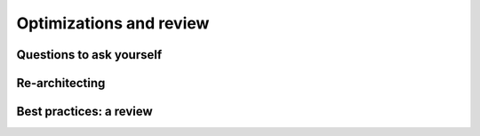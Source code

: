 Optimizations and review
########################

Questions to ask yourself
*************************

Re-architecting
***************

Best practices: a review
************************
